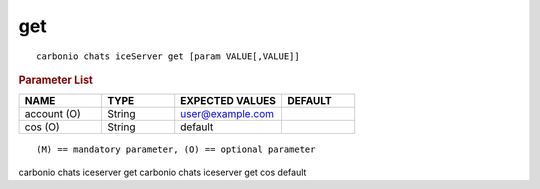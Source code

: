 .. SPDX-FileCopyrightText: 2022 Zextras <https://www.zextras.com/>
..
.. SPDX-License-Identifier: CC-BY-NC-SA-4.0

.. _carbonio_chats_iceServer_get:

******
get
******

::

   carbonio chats iceServer get [param VALUE[,VALUE]]


.. rubric:: Parameter List

.. list-table::
   :widths: 17 15 22 15
   :header-rows: 1

   * - NAME
     - TYPE
     - EXPECTED VALUES
     - DEFAULT
   * - account (O)
     - String
     - user@example.com
     - 
   * - cos (O)
     - String
     - default
     - 

::

   (M) == mandatory parameter, (O) == optional parameter


carbonio chats iceserver get
carbonio chats iceserver get cos default
